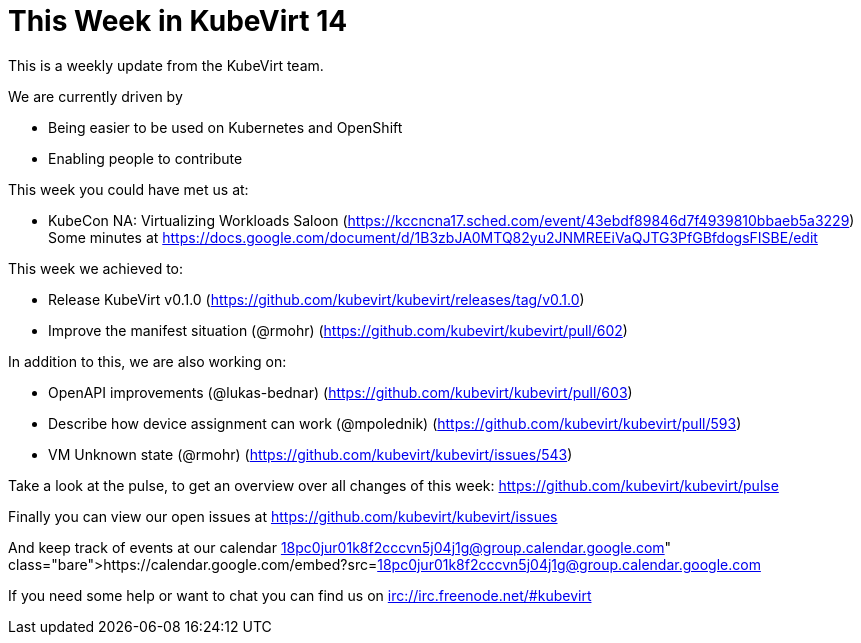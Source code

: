 = This Week in KubeVirt 14
// See https://hubpress.gitbooks.io/hubpress-knowledgebase/content/ for information about the parameters.
// :hp-image: /covers/cover.png
:published_at: 2017-12-08
:hp-tags: weekly
// :hp-alt-title: My English Title

This is a weekly update from the KubeVirt team.

We are currently driven by

- Being easier to be used on Kubernetes and OpenShift
- Enabling people to contribute

This week you could have met us at:

- KubeCon NA: Virtualizing Workloads Saloon
  (https://kccncna17.sched.com/event/43ebdf89846d7f4939810bbaeb5a3229)
  Some minutes at https://docs.google.com/document/d/1B3zbJA0MTQ82yu2JNMREEiVaQJTG3PfGBfdogsFISBE/edit

This week we achieved to:

- Release KubeVirt v0.1.0
  (https://github.com/kubevirt/kubevirt/releases/tag/v0.1.0)
- Improve the manifest situation (@rmohr)
  (https://github.com/kubevirt/kubevirt/pull/602)

In addition to this, we are also working on:

- OpenAPI improvements (@lukas-bednar)
  (https://github.com/kubevirt/kubevirt/pull/603)
- Describe how device assignment can work (@mpolednik)
  (https://github.com/kubevirt/kubevirt/pull/593)
- VM Unknown state (@rmohr)
  (https://github.com/kubevirt/kubevirt/issues/543)

Take a look at the pulse, to get an overview over all changes of this week:
https://github.com/kubevirt/kubevirt/pulse

Finally you can view our open issues at
https://github.com/kubevirt/kubevirt/issues

And keep track of events at our calendar
https://calendar.google.com/embed?src=18pc0jur01k8f2cccvn5j04j1g@group.calendar.google.com

If you need some help or want to chat you can find us on
irc://irc.freenode.net/#kubevirt